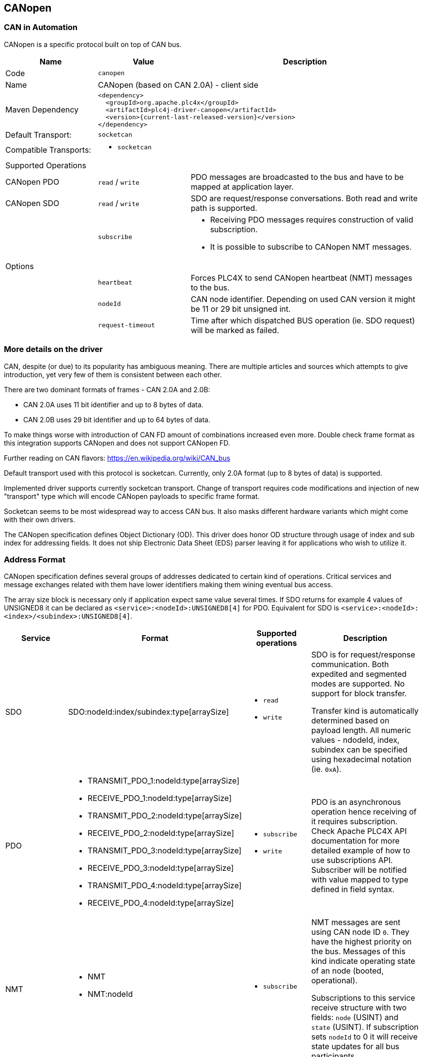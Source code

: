 //
//  Licensed to the Apache Software Foundation (ASF) under one or more
//  contributor license agreements.  See the NOTICE file distributed with
//  this work for additional information regarding copyright ownership.
//  The ASF licenses this file to You under the Apache License, Version 2.0
//  (the "License"); you may not use this file except in compliance with
//  the License.  You may obtain a copy of the License at
//
//      http://www.apache.org/licenses/LICENSE-2.0
//
//  Unless required by applicable law or agreed to in writing, software
//  distributed under the License is distributed on an "AS IS" BASIS,
//  WITHOUT WARRANTIES OR CONDITIONS OF ANY KIND, either express or implied.
//  See the License for the specific language governing permissions and
//  limitations under the License.
//
:imagesdir: ../../images/users/protocols
:icons: font

== CANopen
=== CAN in Automation

CANopen is a specific protocol built on top of CAN bus.

[cols="2,2a,5a"]
|===
|Name |Value |Description

|Code
2+|`canopen`

|Name
2+|CANopen (based on CAN 2.0A) - client side

|Maven Dependency
2+|
----
<dependency>
  <groupId>org.apache.plc4x</groupId>
  <artifactId>plc4j-driver-canopen</artifactId>
  <version>{current-last-released-version}</version>
</dependency>
----

|Default Transport:
2+|`socketcan`

|Compatible Transports:
2+| - `socketcan`

3+|Supported Operations

| CANopen PDO
| `read` / `write`
| PDO messages are broadcasted to the bus and have to be mapped at application layer.

| CANopen SDO
| `read` / `write`
| SDO are request/response conversations. Both read and write path is supported.

|
| `subscribe`
| - Receiving PDO messages requires construction of valid subscription.
- It is possible to subscribe to CANopen NMT messages.

3+|Options

|
| `heartbeat`
| Forces PLC4X to send CANopen heartbeat (NMT) messages to the bus.

|
| `nodeId`
| CAN node identifier. Depending on used CAN version it might be 11 or 29 bit unsigned int.

|
| `request-timeout`
| Time after which dispatched BUS operation (ie. SDO request) will be marked as failed.
|===

=== More details on the driver

CAN, despite (or due) to its popularity has ambiguous meaning.
There are multiple articles and sources which attempts to give introduction, yet very few of them is consistent between each other.

There are two dominant formats of frames - CAN 2.0A and 2.0B:

- CAN 2.0A uses 11 bit identifier and up to 8 bytes of data.
- CAN 2.0B uses 29 bit identifier and up to 64 bytes of data.

To make things worse with introduction of CAN FD amount of combinations increased even more.
Double check frame format as this integration supports CANopen and does not support CANopen FD.

Further reading on CAN flavors:
https://en.wikipedia.org/wiki/CAN_bus[https://en.wikipedia.org/wiki/CAN_bus]

Default transport used with this protocol is socketcan.
Currently, only 2.0A format (up to 8 bytes of data) is supported.

Implemented driver supports currently socketcan transport.
Change of transport requires code modifications and injection of new "transport" type which will encode CANopen payloads to specific frame format.

Socketcan seems to be most widespread way to access CAN bus.
It also masks different hardware variants which might come with their own drivers.

The CANopen specification defines Object Dictionary (OD).
This driver does honor OD structure through usage of index and sub index for addressing fields.
It does not ship Electronic Data Sheet (EDS) parser leaving it for applications who wish to utilize it.

=== Address Format

CANopen specification defines several groups of addresses dedicated to certain kind of operations.
Critical services and message exchanges related with them have lower identifiers making them wining eventual bus access.

The array size block is necessary only if application expect same value several times.
If SDO returns for example 4 values of UNSIGNED8 it can be declared as `<service>:<nodeId>:UNSIGNED8[4]` for PDO.
Equivalent for SDO is `<service>:<nodeId>:<index>/<subindex>:UNSIGNED8[4]`.

[cols="1,1a,1a,2a"]
|===
|Service | Format |Supported operations |Description

| SDO
| SDO:nodeId:index/subindex:type[arraySize]
| - `read`
- `write`
| SDO is for request/response communication.
Both expedited and segmented modes are supported.
No support for block transfer.

Transfer kind is automatically determined based on payload length.
All numeric values - ndodeId, index, subindex can be specified using hexadecimal notation (ie. `0xA`).

| PDO
|
 - TRANSMIT_PDO_1:nodeId:type[arraySize]
 - RECEIVE_PDO_1:nodeId:type[arraySize]
 - TRANSMIT_PDO_2:nodeId:type[arraySize]
 - RECEIVE_PDO_2:nodeId:type[arraySize]
 - TRANSMIT_PDO_3:nodeId:type[arraySize]
 - RECEIVE_PDO_3:nodeId:type[arraySize]
 - TRANSMIT_PDO_4:nodeId:type[arraySize]
 - RECEIVE_PDO_4:nodeId:type[arraySize]
| - `subscribe`
- `write`
| PDO is an asynchronous operation hence receiving of it requires subscription.
Check Apache PLC4X API documentation for more detailed example of how to use subscriptions API.
Subscriber will be notified with value mapped to type defined in field syntax.

| NMT
| - NMT
- NMT:nodeId
| - `subscribe`
| NMT messages are sent using CAN node ID `0`.
They have the highest priority on the bus.
Messages of this kind indicate operating state of an node (booted, operational).

Subscriptions to this service receive structure with two fields: `node` (USINT) and `state` (USINT).
If subscription sets `nodeId` to 0 it will receive state updates for all bus participants.

| HEARTBEAT
| - HEARTBEAT
- HEARTBEAT:nodeId
| - `subscribe`
| HEARTBEAT messages have the lowest priority on the bus.
They have the highest priority on the bus.
Messages of this kind indicate operating state of an node (booted, operational).

Subscriptions to this service receive structure with two fields: `node` (USINT) and `state` (USINT).
If subscription sets `nodeId` to 0 it will receive state updates for all bus participants.

|===

Below table contains type mapping defined in CANopen specification.

[cols="2,2,2"]
|===
|CANopen Type        |Length (in bits)| PLC4X Type
| BOOLEAN            |        1 | BOOL
| UNSIGNED8          |        8 | USINT
| UNSIGNED16         |       16 | UINT
| UNSIGNED24         |       24 | UDINT
| UNSIGNED32         |       32 | UDINT
| UNSIGNED40         |       40 | ULINT
| UNSIGNED48         |       48 | ULINT
| UNSIGNED56         |       56 | ULINT
| UNSIGNED64         |       64 | ULINT
| INTEGER8           |        8 | SINT
| INTEGER16          |       16 | INT
| INTEGER24          |       24 | DINT
| INTEGER32          |       32 | DINT
| INTEGER40          |       40 | LINT
| INTEGER48          |       48 | LINT
| INTEGER56          |       56 | LINT
| INTEGER64          |       64 | LINT
| REAL32             |       32 | REAL
| REAL64             |       64 | LREAL
| RECORD             | 8 * size | BYTE
| OCTET_STRING       | 8 * size | STRING (UTF-8)
| VISIBLE_STRING     | 8 * size | STRING (UTF-8)
| TIME_OF_DAY     2+^| unsupported
| TIME_DIFFERENCE 2+^| unsupported
| UNICODE_STRING     | 8 * size | STRING (UTF-8)
|===

All string types are decoded using UTF-8 encoding regardless of their kind (octet, visible, unicode).
In case if device returns text using different encoding it is recommended to use `RECORD` type and construct text manually above PLC4X.

The size in case of variable length structures is automatically assumed to full length of SDO answer.
In case of writing length of field can be ommited.
For example request `write(SDO:1:2/3:RECORD, payload)` will try to write whole payload to specified address.
Same applies to responses sent by devies as requester often might not know full length of reply payload.


